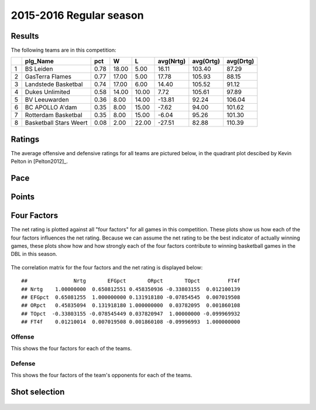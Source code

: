 

..
  Assumptions
  season      : srting identifier of the season we're evaluating
  regseasTeam : dataframe containing the team statistics
  ReportTeamRatings.r is sourced.

2015-2016 Regular season
====================================================

Results
-------

The following teams are in this competition:


+---+------------------------+------+-------+-------+-----------+-----------+-----------+
|   | plg_Name               | pct  | W     | L     | avg(Nrtg) | avg(Ortg) | avg(Drtg) |
+===+========================+======+=======+=======+===========+===========+===========+
| 1 | BS Leiden              | 0.78 | 18.00 | 5.00  | 16.11     | 103.40    | 87.29     |
+---+------------------------+------+-------+-------+-----------+-----------+-----------+
| 2 | GasTerra Flames        | 0.77 | 17.00 | 5.00  | 17.78     | 105.93    | 88.15     |
+---+------------------------+------+-------+-------+-----------+-----------+-----------+
| 3 | Landstede Basketbal    | 0.74 | 17.00 | 6.00  | 14.40     | 105.52    | 91.12     |
+---+------------------------+------+-------+-------+-----------+-----------+-----------+
| 4 | Dukes Unlimited        | 0.58 | 14.00 | 10.00 | 7.72      | 105.61    | 97.89     |
+---+------------------------+------+-------+-------+-----------+-----------+-----------+
| 5 | BV Leeuwarden          | 0.36 | 8.00  | 14.00 | -13.81    | 92.24     | 106.04    |
+---+------------------------+------+-------+-------+-----------+-----------+-----------+
| 6 | BC APOLLO A'dam        | 0.35 | 8.00  | 15.00 | -7.62     | 94.00     | 101.62    |
+---+------------------------+------+-------+-------+-----------+-----------+-----------+
| 7 | Rotterdam Basketbal    | 0.35 | 8.00  | 15.00 | -6.04     | 95.26     | 101.30    |
+---+------------------------+------+-------+-------+-----------+-----------+-----------+
| 8 | Basketball Stars Weert | 0.08 | 2.00  | 22.00 | -27.51    | 82.88     | 110.39    |
+---+------------------------+------+-------+-------+-----------+-----------+-----------+



Ratings
-------

The average offensive and defensive ratings for all teams are pictured below,
in the quadrant plot descibed by Kevin Pelton in [Pelton2012]_.


.. figure:: figure/rating-quadrant-1.png
    :alt: 

    


.. figure:: figure/net-rating-1.png
    :alt: 

    


.. figure:: figure/off-rating-1.png
    :alt: 

    


.. figure:: figure/def-rating-1.png
    :alt: 

    

Pace
----


.. figure:: figure/pace-by-team-1.png
    :alt: 

    

Points
------


.. figure:: figure/point-differential-by-team-1.png
    :alt: 

    

Four Factors
------------

The net rating is plotted against all "four factors"
for all games in this competition.
These plots show us how each of the four factors influences the net rating.
Because we can assume the net rating to be the best indicator of actually winning games,
these plots show how and how strongly each of the four factors contribute to winning basketball games in the DBL in this season. 


.. figure:: figure/net-rating-by-four-factor-1.png
    :alt: 

    

The correlation matrix for the four factors and the net rating is displayed below:



::

    ##               Nrtg       EFGpct       ORpct       TOpct         FT4f
    ## Nrtg    1.00000000  0.650812551 0.458350936 -0.33803155  0.012100139
    ## EFGpct  0.65081255  1.000000000 0.131918180 -0.07854545  0.007019508
    ## ORpct   0.45835094  0.131918180 1.000000000  0.03782095  0.001860108
    ## TOpct  -0.33803155 -0.078545449 0.037820947  1.00000000 -0.099969932
    ## FT4f    0.01210014  0.007019508 0.001860108 -0.09996993  1.000000000



Offense
^^^^^^^

This shows the four factors for each of the teams.


.. figure:: figure/efg-by-team-1.png
    :alt: 

    


.. figure:: figure/or-pct-by-team-1.png
    :alt: 

    


.. figure:: figure/to-pct-team-1.png
    :alt: 

    


.. figure:: figure/ftt-pct-team-1.png
    :alt: 

    

Defense
^^^^^^^

This shows the four factors of the team's opponents for each of the teams.


.. figure:: figure/opp-efg-by-team-1.png
    :alt: 

    


.. figure:: figure/opp-or-pct-by-team-1.png
    :alt: 

    


.. figure:: figure/opp-to-pct-team-1.png
    :alt: 

    


.. figure:: figure/opp-ftt-pct-team-1.png
    :alt: 

    


Shot selection
--------------


.. figure:: figure/shot-selection-ftt-team-1.png
    :alt: 

    


.. figure:: figure/shot-selection-2s-team-1.png
    :alt: 

    


.. figure:: figure/shot-selection-3s-team-1.png
    :alt: 

    


.. figure:: figure/shot-selection-history-team-1.png
    :alt: 

    



.. todo::

  Add a header:
  
   * date of last analyzed games
   * number of games analyzed
